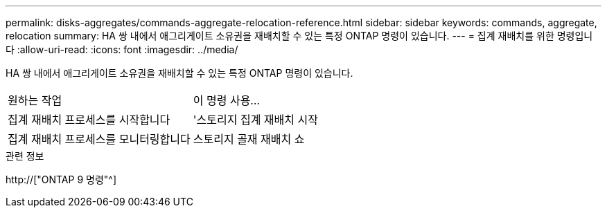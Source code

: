 ---
permalink: disks-aggregates/commands-aggregate-relocation-reference.html 
sidebar: sidebar 
keywords: commands, aggregate, relocation 
summary: HA 쌍 내에서 애그리게이트 소유권을 재배치할 수 있는 특정 ONTAP 명령이 있습니다. 
---
= 집계 재배치를 위한 명령입니다
:allow-uri-read: 
:icons: font
:imagesdir: ../media/


[role="lead"]
HA 쌍 내에서 애그리게이트 소유권을 재배치할 수 있는 특정 ONTAP 명령이 있습니다.

|===


| 원하는 작업 | 이 명령 사용... 


 a| 
집계 재배치 프로세스를 시작합니다
 a| 
'스토리지 집계 재배치 시작



 a| 
집계 재배치 프로세스를 모니터링합니다
 a| 
스토리지 골재 재배치 쇼

|===
.관련 정보
http://["ONTAP 9 명령"^]
